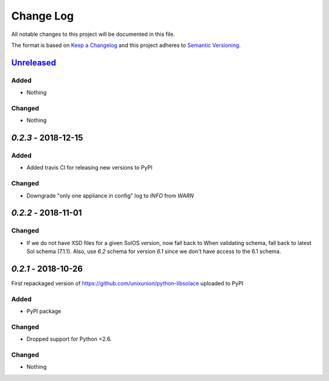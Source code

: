 Change Log
==========

All notable changes to this project will be documented in this file.

The format is based on `Keep a Changelog`_ and this project adheres to
`Semantic Versioning`_.

`Unreleased`_
-------------

Added
~~~~~

-  Nothing

Changed
~~~~~~~

-  Nothing

`0.2.3` - 2018-12-15
---------------------

Added
~~~~~

-  Added travis CI for releasing new versions to PyPI

Changed
~~~~~~~

- Downgrade "only one appliance in config" log to `INFO` from `WARN`

`0.2.2` - 2018-11-01
---------------------

Changed
~~~~~~~

-  If we do not have XSD files for a given SolOS version, now fall back to
   When validating schema, fall back to latest Sol schema (7.1.1). Also, use
   `6.2` schema for version `6.1` since we don't have access to the 6.1 schema.

`0.2.1` - 2018-10-26
----------------------
First repackaged version of https://github.com/unixunion/python-libsolace uploaded to PyPI

Added
~~~~~

-  PyPI package

Changed
~~~~~~~

- Dropped support for Python <2.6.

Changed
~~~~~~~

-  Nothing

.. _Unreleased: https://github.com/ExalDraen/python-libsolace/compare/v0.2.3...master
.. _Keep a Changelog: http://keepachangelog.com/
.. _Semantic Versioning: http://semver.org/
